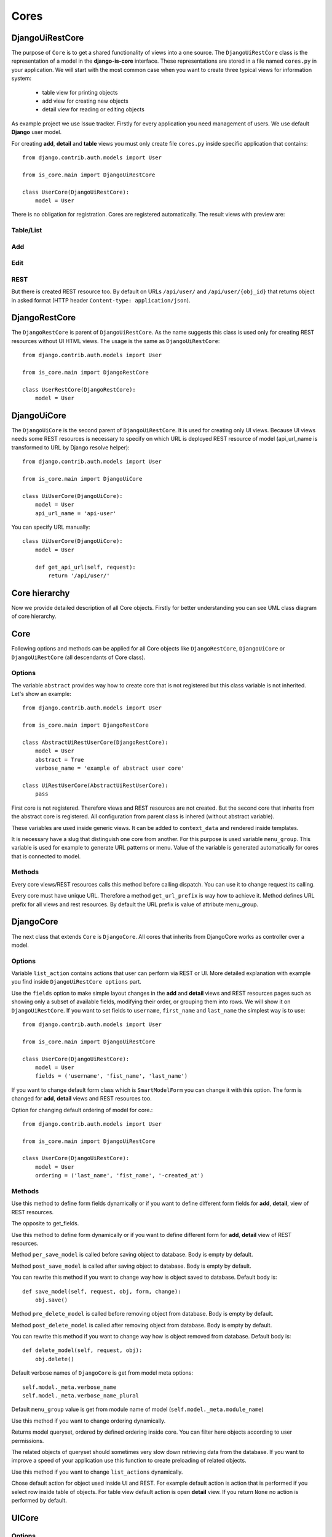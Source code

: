 
Cores
=====

DjangoUiRestCore
----------------

The purpose of ``Core`` is to get a shared functionality of views into a one source.
The ``DjangoUiRestCore`` class is the representation of a model in the **django-is-core** interface. These
representations are stored in a file named ``cores.py`` in your application. We will start with the most common case when
you want to create three typical views for information system:

  * table view for printing objects
  * add view for creating new objects
  * detail view for reading or editing objects

As example project we use Issue tracker. Firstly for every application you need management of users. We use default
**Django** user model.

For creating **add**, **detail** and **table** views you must only create file ``cores.py`` inside specific application that
contains::

    from django.contrib.auth.models import User

    from is_core.main import DjangoUiRestCore

    class UserCore(DjangoUiRestCore):
        model = User

There is no obligation for registration. Cores are registered automatically. The result views with preview are:

Table/List
^^^^^^^^^^
.. image:: .images/list-view.png


Add
^^^
.. image:: .images/add-view.png


Edit
^^^^
.. image:: .images/edit-view.png


REST
^^^^
But there is created REST resource too. By default on URLs ``/api/user/`` and ``/api/user/{obj_id}`` that returns
object in asked format (HTTP header ``Content-type: application/json``).


DjangoRestCore
--------------

The ``DjangoRestCore`` is parent of ``DjangoUiRestCore``. As the name suggests this class is used only for creating
REST resources without UI HTML views. The usage is the same as ``DjangoUiRestCore``::

    from django.contrib.auth.models import User

    from is_core.main import DjangoRestCore

    class UserRestCore(DjangoRestCore):
        model = User


DjangoUiCore
------------

The ``DjangoUiCore`` is the second parent of ``DjangoUiRestCore``. It is used for creating only UI views. Because UI
views needs some REST resources is necessary to specify on which URL is deployed REST resource of model (api_url_name is
transformed to URL by Django resolve helper)::

    from django.contrib.auth.models import User

    from is_core.main import DjangoUiCore

    class UiUserCore(DjangoUiCore):
        model = User
        api_url_name = 'api-user'


You can specify URL manually::

    class UiUserCore(DjangoUiCore):
        model = User

        def get_api_url(self, request):
            return '/api/user/'

Core hierarchy
--------------

Now we provide detailed description of all Core objects. Firstly for better understanding you can see UML class
diagram of core hierarchy.

.. image:: .images/cores.png


Core
----

Following options and methods can be applied for all Core objects like ``DjangoRestCore``, ``DjangoUiCore`` or
``DjangoUiRestCore`` (all descendants of Core class).


Options
^^^^^^^

.. attribute:: Core.abstract

The variable ``abstract`` provides way how to create core that is not registered but this class variable is not inherited.
Let's show an example::

    from django.contrib.auth.models import User

    from is_core.main import DjangoRestCore

    class AbstractUiRestUserCore(DjangoRestCore):
        model = User
        abstract = True
        verbose_name = 'example of abstract user core'

    class UiRestUserCore(AbstractUiRestUserCore):
        pass

First core is not registered. Therefore views and REST resources are not created. But the second core that inherits from
the abstract core is registered. All configuration from parent class is inhered (without abstract variable).

.. attribute:: Core.verbose_name,Core.verbose_name_plural

These variables are used inside generic views. It can be added to ``context_data`` and rendered inside templates.

.. attribute:: Core.menu_group

It is necessary have a slug that distinguish one core from another. For this purpose is used variable ``menu_group``.
This variable is used for example to generate URL patterns or menu. Value of the variable is generated automatically
for cores that is connected to model.

Methods
^^^^^^^

.. method:: Core.init_request(request)

Every core views/REST resources calls this method before calling dispatch. You can use it to change request its calling.

.. method:: Core.get_url_prefix()

Every core must have unique URL. Therefore a method ``get_url_prefix`` is way how to achieve it. Method defines URL
prefix for all views and rest resources. By default the URL prefix is value of attribute menu_group.

DjangoCore
-----------

The next class that extends ``Core`` is ``DjangoCore``. All cores that inherits from DjangoCore works
as controller over a model.

Options
^^^^^^^

.. attribute:: DjangoCore.list_actions

Variable ``list_action`` contains actions that user can perform via REST or UI. More detailed explanation with example
you find inside ``DjangoUiRestCore options`` part.

.. attribute:: DjangoCore.fields

Use the ``fields`` option to make simple layout changes in the **add** and **detail** views and REST resources
pages such as showing only a subset of available fields, modifying their order, or grouping them into rows. We will
show it on ``DjangoUiRestCore``. If you want to set fields to ``username``, ``first_name`` and ``last_name``
the simplest way is to use::

    from django.contrib.auth.models import User

    from is_core.main import DjangoUiRestCore

    class UserCore(DjangoUiRestCore):
        model = User
        fields = ('username', 'fist_name', 'last_name')

.. attribute:: DjangoCore.form_class

If you want to change default form class which is ``SmartModelForm`` you can change it with this option. The form is
changed for **add**, **detail** views and REST resources too.

.. attribute:: DjangoCore.ordering

Option for changing default ordering of model for core.::

    from django.contrib.auth.models import User

    from is_core.main import DjangoUiRestCore

    class UserCore(DjangoUiRestCore):
        model = User
        ordering = ('last_name', 'fist_name', '-created_at')

Methods
^^^^^^^

.. method:: DjangoCore.get_fields(request, obj=None)

Use this method to define form fields dynamically or if you want to define different form fields for **add**, **detail**,
view of REST resources.


.. method:: DjangoCore.get_form_exclude(request, obj=None)

The opposite to get_fields.

.. method:: DjangoCore.get_form_class(request, obj=None)

Use this method to define form dynamically or if you want to define different form for **add**, **detail** view of REST
resources.

.. method:: DjangoCore.pre_save_model(request, obj, form, change)

Method ``per_save_model`` is called before saving object to database. Body is empty by default.

.. method:: DjangoCore.post_save_model(request, obj, form, change)

Method ``post_save_model`` is called after saving object to database. Body is empty by default.

.. method:: DjangoCore.save_model(request, obj, form, change)

You can rewrite this method if you want to change way how is object saved to database. Default body is::

    def save_model(self, request, obj, form, change):
        obj.save()

.. method:: DjangoCore.pre_delete_model(request, obj)

Method ``pre_delete_model`` is called before removing object from database. Body is empty by default.

.. method:: DjangoCore.post_delete_model(request, obj)

Method ``post_delete_model`` is called after removing object from database. Body is empty by default.

.. method:: DjangoCore.delete_model(request, obj)

You can rewrite this method if you want to change way how is object removed from database. Default body is::

    def delete_model(self, request, obj):
        obj.delete()

.. method:: DjangoCore.verbose_name(),DjangoCore.verbose_name_plural()

Default verbose names of ``DjangoCore`` is get from model meta options::

    self.model._meta.verbose_name
    self.model._meta.verbose_name_plural

.. method:: DjangoCore.menu_group()

Default ``menu_group`` value is get from module name of model (``self.model._meta.module_name``)

.. method:: DjangoCore.get_ordering(request)

Use this method if you want to change ordering dynamically.

.. method:: DjangoCore.get_queryset(request)

Returns model queryset, ordered by defined ordering inside core. You can filter here objects according to user
permissions.

.. method:: DjangoCore.preload_queryset(request, qs)

The related objects of queryset should sometimes very slow down retrieving data from the database. If you want to
improve a speed of your application use this function to create preloading of related objects.

.. method:: DjangoCore.get_list_actions(request, obj)

Use this method if you want to change ``list_actions`` dynamically.


.. method:: DjangoCore.get_default_action(request, obj)

Chose default action for object used inside UI and REST. For example default action is action that is performed if you
select row inside table of objects. For table view default action is open **detail** view. If you return ``None``
no action is performed by default.


UICore
--------

Options
^^^^^^^

.. attribute:: UiCore.menu_url_name

Every UI core has one place inside menu that addresses one of UI views of a core. This view is selected by option
``menu_url_name``.

.. attribute:: UiCore.show_in_menu

Option `show_in_menu` is set to ``True`` by default. If you want to remove core view from menu set this option to
``False``.

.. attribute:: UiCore.view_classes

Option contains view classes that are automatically added to Django urls. Use this option to add new views. Example
you can see in section generic views (this is a declarative way if you want to register views dynamically see
``UiCore.get_view_classes``).::

    from django.contrib.auth.models import User

    from is_core.main import DjangoUiRestCore

    from .views import MonthReportView


    class UserCore(DjangoUiRestCore):
        model = User

        view_classes = (
            ('reports', r'^/reports/$', MonthReportView),
        )

.. attribute:: UiCore.default_ui_pattern_class

Every view must have assigned is-core pattern class. This pattern is not the same patter that is used with **django**
`urls`. This pattern has higher usability. You can use it to generate the url string or checking permissions. Option
default_ui_pattern_class contains pattern class that is used with defined view classes. More about patterns you can
find in section patterns. #TODO add link

Methods
^^^^^^^

.. method:: UiCore.init_ui_request(request)

Every view defined with option ``view_classes`` calls this method before calling dispatch. The default implementation of
this method calls parent method ``init_request``::

    def init_ui_request(self, request):
        self.init_request(request)

.. method:: UiCore.get_view_classes()

Use this method if you want to change ``view_classes`` dynamically. A following example shows overriding **detail** view
and registering a custom view::

    from django.contrib.auth.models import User

    from is_core.main import DjangoUiRestCore

    from .views import UserDetailView, MonthReportView


    class UserCore(DjangoUiRestCore):
        model = User

        def get_view_classes(self):
            view_classes = super(UserCore, self).get_view_classes()
            view_classes['detail'] = (r'^/(?P<pk>\d+)/$', UserDetailView)
            view_classes['reports'] = (r'^/reports/$', MonthReportView)
            return view_classes


.. method:: UiCore.get_ui_patterns()

Contains code that generates ``ui_patterns`` from view classes. Method returns ordered dict of pattern classes.


.. method:: UiCore.get_show_in_menu(request)

Returns ``boolean`` if menu link is provided for the core, by default there are three rules:

 * show_in_menu must be set to ``True``
 * menu_url_name need not be empty
 * current user must have permissions to see the linked view


.. method:: UiCore.is_active_menu_item(request, active_group)

This method finds if a menu link of a core is active (if the view with ``menu_url_name`` is the current displayed page).


.. method:: UiCore.get_menu_item(request, active_group)

This method returns a menu item object that contains information about the link displayed inside menu.

.. method:: UiCore.menu_url(request, active_group)

Returns URL string of menu item.


RESTCore
----------

``RESTCore`` is very similar to ``UiCore``, but provides REST resources instead of UI views.

Options
^^^^^^^

.. attribute:: RestCore.rest_classes

Option contains REST classes that are automatically added to django urls. Use this option to add new REST resources.
Example you can see in section REST. #TODO add link

.. attribute:: RestCore.default_rest_pattern_class

As UI views every resource must have assigned is-core pattern class. Default pattern for REST resources is
`RestPattern`. More about patterns you can find in section patterns. #TODO add link

Methods
^^^^^^^

.. method:: RestCore.init_rest_request(request)

Every resource defined with option ``rest_classes`` calls this method before calling dispatch. The default implementation
of this method calls parent method ``init_request``.

.. method:: RestCore.get_rest_classes()

Use this method if you want to change ``rest_classes`` dynamically.

.. method:: RestCore.get_rest_patterns()

Contains code that generates ``rest_patterns`` from rest classes. Method returns an ordered dict of pattern classes.

HomeUiCore
------------

``HomeCore`` contains only one UI view which is index page. By default this page is empty and contains only menu
because every information system has custom index. You can very simply change default view class by changing ``settings``
attribute ``HOME_VIEW``, the default value is::

    HOME_VIEW = 'is_core.generic_views.HomeView'

You can change whole is core too by attribute ``HOME_IS_CORE``, default value::

    HOME_IS_CORE = 'is_core.main.HomeUiCore'


DjangoUiCore
-------------

``DjangoUiCore`` represents core that provides standard views for model creation, editation and listing. The
``DjangoUiCore`` will not work correctly without REST resource. Therefore you must set ``api_url_name`` option.

Options
^^^^^^^

.. attribute:: DjangoUiCore.default_model_view_classes

For the ``DjangoUiCore`` default views are **add**, **detail** and **list**::

    default_model_view_classes = (
        ('add', r'^/add/$', DjangoModelAddFormView),
        ('detail', r'^/(?P<pk>[-\w]+)/$', DetailModelFormView),
        ('list', r'^/?$', TableView),
    )

.. attribute:: DjangoUiCore.api_url_name

The ``api_url_name`` is required attribute. The value is pattern name of REST resource.

.. attribute:: DjangoUiCore.list_fields

Set ``list_fields`` to control which fields are displayed on the list page.

.. attribute:: DjangoUiCore.export_display

Set ``export_fields`` to control which fields are displayed inside exports (e.g. PDF, CSV, XLSX).

.. attribute:: DjangoUiCore.export_types

REST resources provide the ability to export output to several formats:

 * XML
 * JSON
 * CSV
 * XLSX (you must install library XlsxWriter)
 * PDF (you must install library reportlab)

List view provides export buttons. Option ``export_types`` contains tripple:
 * title
 * type
 * serialization format (content-type).

 For example if you want to serialize users to CSV::

    class UiRestUserCore(UIRestCore):
        export_types = (
            ('export to csv', 'csv', 'text/csv'),
        )

If you want to set ``export_types`` for all cores you can use ``EXPORT_TYPES`` attribute in your settings::

    EXPORT_TYPES = (
        ('export to csv', 'csv', 'text/csv'),
    )


.. attribute:: DjangoUiCore.field_labels

Framework by default generates labels for field names from django model fields verbose name, short description of model, view or resource method, but you can change this behaviour with field names::

    class UiRestUserCore(UIRestCore):

        fields = ('first_name', 'last_name', 'watching_issues__name', 'leading_issue__name', 'solving_issue__name', 'watching_issues', 'leading_issue')

        field_labels = {
            'first_name': 'first name changed label',
            'watching_issues': 'watching issues changed label',
            'leading_issue__': 'leading issues changed label',
            'solving_issue__name': 'solving issue name label',
        }

The result of form field labels will be:
* 'first_name' => 'first name changed label'
* 'last_name' => '{generated value}'
* 'watching_issues__name' => 'watching issues changed label - {generated value}'
* 'leading_issue__name' => 'leading issues changed label - {generated value}'
* 'solving_issue__name' => 'solving issue name label'
* 'watching_issues' => 'watching issues changed label'
* 'leading_issue' => '{generated value}'  # because overriden was value leading_issue__

If you want to remove some label generated from relation prefix, you can use ``None`` as field label value::

    class UiRestUserCore(UIRestCore):

        fields = (''watching_issues__name',)

        field_labels = {
            'watching_issues__': None,
        }

The result will be only generated value from ``name`` field.

.. attribute:: DjangoUiCore.default_list_filter

UI table view support filtering data from REST resource. There are situations where you need to set default values for
filters. For example if you want to filter only superusers you can use::

    class UiRestUserCore(UIRestCore):
        default_list_filter = {
            'filter': {
                'is_superuser': True
            }
        }

On the other hand if you want to filter all users that is not superusers::

    class UiRestUserCore(UIRestCore):
        default_list_filter = {
            'exclude': {
                'is_superuser': True
            }
        }

Exclude and filter can be freely combined::

    class UiRestUserCore(UIRestCore):
        default_list_filter = {
            'filter': {
                'is_superuser': True
            },
            'exclude': {
                'email__isnull': True
            }
        }

.. attribute:: DjangoUiCore.form_inline_views

The **django-is-core** interface has the ability to edit models on the same page as a parent model. These are called
inlines. We will use as example new model issue of issue tracker system::


    class Issue(models.Model):
        name = models.CharField(max_length=100)
        watched_by = models.ManyToManyField(AUTH_USER_MODEL)
        created_by = models.ForeignKey(AUTH_USER_MODEL)

Now we want to add inline form view of all reported issues to user **add** and **detail** views::

    class ReportedIssuesInlineView(TabularInlineFormView):
        model = Issue
        fk_name = 'created_by'

    class UiRestUserCore(UIRestCore):
        form_inline_views = (ReportedIssuesInlineView,)

The ``fk_name`` is not required if there is only one relation between ``User`` and ``Issue``. More about inline views you
can find in generic views section # TODO add link.

.. attribute:: DjangoUiCore.fieldsets

Set ``fieldsets`` to control the layout of core **add** and **change** pages. Fieldset defines a list of form fields
too. If you set ``fieldsets`` the ``fields`` is rewritten with a set of all fields from fieldsets.
Therefore you should use only one of these attributes.

``fieldsets`` is a list of two-tuples, in which each two-tuple represents a <fieldset> on the core form page.
(a <fieldset> is a **section** of the form.).

The two-tuples are in the format (``name``, ``field_options``), where name is a string representing the title of the
``fieldset`` and ``field_options`` is a dictionary of information about the ``fieldset``, including a list of fields
to be displayed in it.

As a example we will use ``User`` model again::

    class UiRestUserCore(UIRestCore):
        fieldsets = (
            (None, {'fields': ('username', 'email')}),
            ('profile', {'fields': ('first_name', 'last_name'), 'classes': ('profile',)}),
        )

If neither ``fieldsets`` nor ``fields`` options are present, **Django** will default to displaying each field
that isn’t an ``AutoField`` and has ``editable=True``, in a single ``fieldset``, in the same order as the fields are
defined in the model.

The ``field_options`` dictionary can have the following keys:

 * fields

  A tuple of field names to display in this ``fieldset``. This key is required.

  Example::

    {
        'fields': ('first_name', 'last_name'),
    }

  fields can contain values defined in ``form_readonly_fields`` to be displayed as read-only.

  If you add ``callable`` to fields its result will be displayed as read-only.

 * classes

  A list or a tuple containing extra CSS classes to apply to the fieldset.

  Example::

    {
        'classes': ('profile',),
    }

 * inline_view

  ``inline_view`` attribute can not be defined together with ``fields``. This attribute is used for definig position of
  inline view inside form view. The value of the attribute is a string class name of the inline view.

  Example::

     {
         'inline_view': 'ReportedIssuesInlineView'
     }

.. attribute:: DjangoUiCore.form_readonly_fields

By default the **django-is-core** shows all fields as editable. Any fields in this option (which should be a list or
a tuple) will display its data as-is and non-editable. Compare to **django-admin** fields defined in a form are used
too (due ``SmartModelForm``).

.. attribute:: DjangoUiCore.menu_url_name

``menu_url_name`` is set to ``list`` by default, for all ``DjangoUiCore`` and its descendants.

Methods
^^^^^^^

.. method:: UiCore.get_fieldsets(request, obj=None)

Use this method if you want to change ``fieldsets`` dynamically.

.. method:: UiCore.get_readonly_fields(request, obj=None)

Use this method if you want to change ``readonly_fields`` dynamically.

.. method:: UiCore.get_form_inline_views(request, obj=None)

Use this method if you want to change ``form_inline_views`` dynamically.

.. method:: UiCore.get_default_list_filter(request)

Use this method if you want to change ``default_list_filter`` dynamically.

.. method:: UiCore.get_list_display(request)

Use this method if you want to change ``list_display`` dynamically.

.. method:: UiCore.get_export_display(request)

Method returns ``export_display`` if no export_display is set the output is result of method
``get_list_display(request)``.

.. method:: UiCore.get_export_types(request)

Use this method if you want to change ``export_types`` dynamically.

.. method:: UiCore.get_api_url_name(request)

Use this method if you want to change ``api_url_name`` dynamically.

.. method:: UiCore.get_api_url(request)

A result of this method is an URL string of REST API. The URL is generated with **Django** reverse function from
``api_url_name`` option.

.. method:: UiCore.get_add_url(request)

Returns an URL string of **add** view. Rewrite this method if you want to change a link of add button at the list view.

DjangoRestCore
---------------

``DjangoRestCore`` represents core that provides a standard resource with default CRUD operations.

Options
^^^^^^^

.. attribute:: DjangoRestCore.rest_detailed_fields

Set ``rest_detailed_fields`` if you want to define fields that will be returned inside REST response for a request on
concrete object (an URL contains an ID of a concrete model object. For example an URL of a request is ``/api/user/1/``).
This option rewrites settings inside ``RESTMeta`` (you can find more about it at section #TODO add link).

.. attribute:: DjangoRestCore.rest_general_fields

Set ``rest_general_fields`` if you want to define fields that will be returned inside REST response for a request on
more than one object (an URL does not contain an ID of a concrete objects, eq. ``/api/user/``). This defined set of
fields is used for generating result of a foreign key object. This option rewrites settings inside ``RESTMeta``
(you can find more about it at section #TODO add link).

.. attribute:: DjangoRestCore.rest_extra_fields

Use ``rest_extra_fields`` to define extra fields that is not returned by default, but can be extra requested
by a HTTP header ``X-Fields`` or a GET parameter ``_fields``. More info you can find in **django-piston** library
documentation. This option rewrites settings inside ``RESTMeta`` (you can find more about it at section #TODO add link).

.. attribute:: DjangoRestCore.rest_default_guest_fields

``rest_guest_fields`` contains list of fields that can be seen by user that has not permission to see the whole
object data. In case that a user has permission to see an object that is related with other object that can not be
seen. In this situation is returned only fields defined inside ``rest_guest_fields``. This option rewrites settings
inside ``RESTMeta`` (you can find more about it at section #TODO add link).

.. attribute:: DjangoRestCore.rest_default_detailed_fields

The purpose of ``rest_default_detailed_fields`` is the same as ``rest_detailed_fields`` but this option does not rewrite
settings inside ``RESTMeta`` but the result fields is intersection of ``RESTMeta`` options and this option.

.. attribute:: DjangoRestCore.rest_default_general_fields

The purpose of ``rest_default_general_fields`` is the same as ``rest_general_fields`` but this option does not rewrite
settings inside ``RESTMeta`` but the result fields is intersection of ``RESTMeta`` options and this option.

.. attribute:: DjangoRestCore.rest_default_extra_fields

The purpose of ``rest_default_extra_fields`` is the same as ``rest_extra_fields`` but this option does not rewrite
settings inside ``RESTMeta`` but the result fields is intersection of ``RESTMeta`` options and this option.

.. attribute:: DjangoRestCore.rest_default_guest_fields

The purpose of ``rest_default_guest_fields`` is the same as ``rest_guest_fields`` but this option does not rewrite
settings inside ``RESTMeta`` but the result fields is intersection of ``RESTMeta`` options and this option.

.. attribute:: DjangoRestCore.rest_allowed_methods

A default value of ``rest_allowed_methods`` is::

    rest_allowed_methods = ('get', 'delete', 'post', 'put')

Use this option to remove a REST operation from a model REST resource. For example if you remove ``post``, the REST
resource will not be able to create new model object::

    rest_allowed_methods = ('get', 'delete', 'put')

.. attribute:: DjangoRestCore.rest_obj_class_names

This option is used with ``UiCore``. A REST resource will return a list of defined class names inside a response.
The atribute inside response has named ``_class_names``.

.. attribute:: DjangoRestCore.rest_resource_class

A default resource class is ``RESTModelResource``. You can change it with this attribute.

